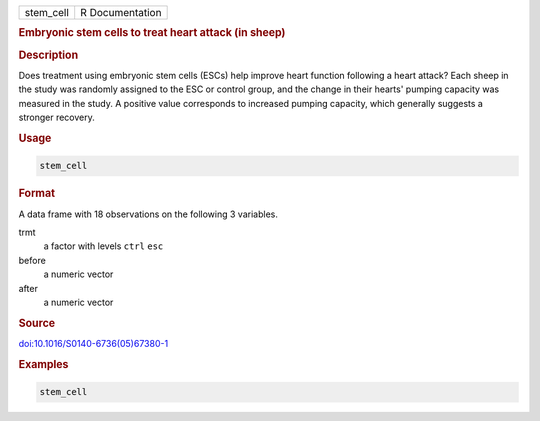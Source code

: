 .. container::

   .. container::

      ========= ===============
      stem_cell R Documentation
      ========= ===============

      .. rubric:: Embryonic stem cells to treat heart attack (in sheep)
         :name: embryonic-stem-cells-to-treat-heart-attack-in-sheep

      .. rubric:: Description
         :name: description

      Does treatment using embryonic stem cells (ESCs) help improve
      heart function following a heart attack? Each sheep in the study
      was randomly assigned to the ESC or control group, and the change
      in their hearts' pumping capacity was measured in the study. A
      positive value corresponds to increased pumping capacity, which
      generally suggests a stronger recovery.

      .. rubric:: Usage
         :name: usage

      .. code:: R

         stem_cell

      .. rubric:: Format
         :name: format

      A data frame with 18 observations on the following 3 variables.

      trmt
         a factor with levels ``ctrl`` ``esc``

      before
         a numeric vector

      after
         a numeric vector

      .. rubric:: Source
         :name: source

      `doi:10.1016/S0140-6736(05)67380-1 <https://doi.org/10.1016/S0140-6736%2805%2967380-1>`__

      .. rubric:: Examples
         :name: examples

      .. code:: R

         stem_cell
